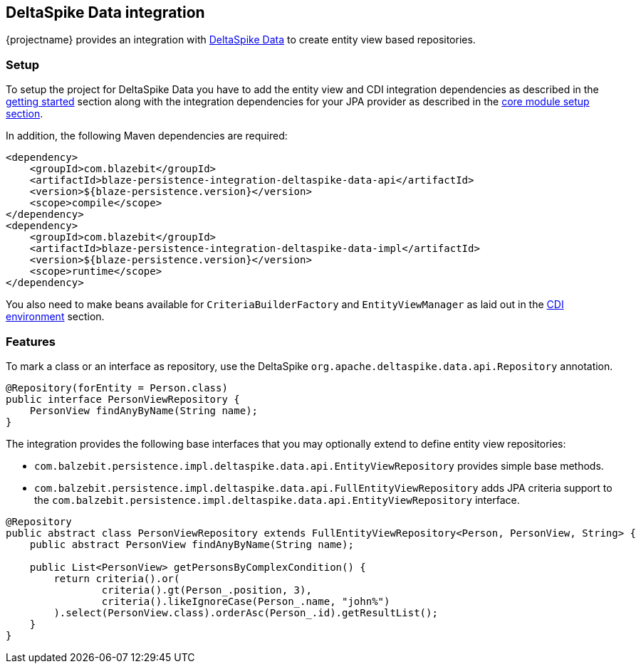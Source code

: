 [[deltaspike-data-integration]]
== DeltaSpike Data integration

{projectname} provides an integration with https://deltaspike.apache.org/documentation/data.html[DeltaSpike Data] to create entity view based repositories.

[[deltaspike-data-setup]]
=== Setup

To setup the project for DeltaSpike Data you have to add the entity view and CDI integration dependencies as described
in the <<getting-started-setup, getting started>> section along with the integration dependencies for your JPA provider
as described in the link:{core_doc}#maven-setup[core module setup section].

In addition, the following Maven dependencies are required:

[source,xml]
----
<dependency>
    <groupId>com.blazebit</groupId>
    <artifactId>blaze-persistence-integration-deltaspike-data-api</artifactId>
    <version>${blaze-persistence.version}</version>
    <scope>compile</scope>
</dependency>
<dependency>
    <groupId>com.blazebit</groupId>
    <artifactId>blaze-persistence-integration-deltaspike-data-impl</artifactId>
    <version>${blaze-persistence.version}</version>
    <scope>runtime</scope>
</dependency>
----

You also need to make beans available for `CriteriaBuilderFactory` and `EntityViewManager` as laid out in the
<<anchor-environments-cdi,CDI environment>> section.

[[deltaspike-data-features]]
=== Features

To mark a class or an interface as repository, use the DeltaSpike `org.apache.deltaspike.data.api.Repository` annotation.

[source,java]
----
@Repository(forEntity = Person.class)
public interface PersonViewRepository {
    PersonView findAnyByName(String name);
}
----

The integration provides the following base interfaces that you may optionally extend to define entity view repositories:

* `com.balzebit.persistence.impl.deltaspike.data.api.EntityViewRepository` provides simple base methods.
* `com.balzebit.persistence.impl.deltaspike.data.api.FullEntityViewRepository` adds JPA criteria support to the `com.balzebit.persistence.impl.deltaspike.data.api.EntityViewRepository` interface.

[source,java]
----
@Repository
public abstract class PersonViewRepository extends FullEntityViewRepository<Person, PersonView, String> {
    public abstract PersonView findAnyByName(String name);

    public List<PersonView> getPersonsByComplexCondition() {
        return criteria().or(
                criteria().gt(Person_.position, 3),
                criteria().likeIgnoreCase(Person_.name, "john%")
        ).select(PersonView.class).orderAsc(Person_.id).getResultList();
    }
}
----